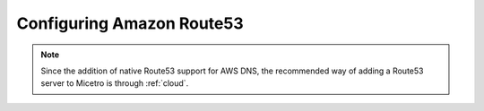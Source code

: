.. meta::
   :description: Configuring Amazon Route 53 for Micetro by Men&Mice (deprecated)
   :keywords: AWS, Route 53, DNS, cloud, Micetro
   
.. _aws-route53:

Configuring Amazon Route53
==========================

.. note::
  Since the addition of native Route53 support for AWS DNS, the recommended way of adding a Route53 server to Micetro is through :ref:`cloud`.
